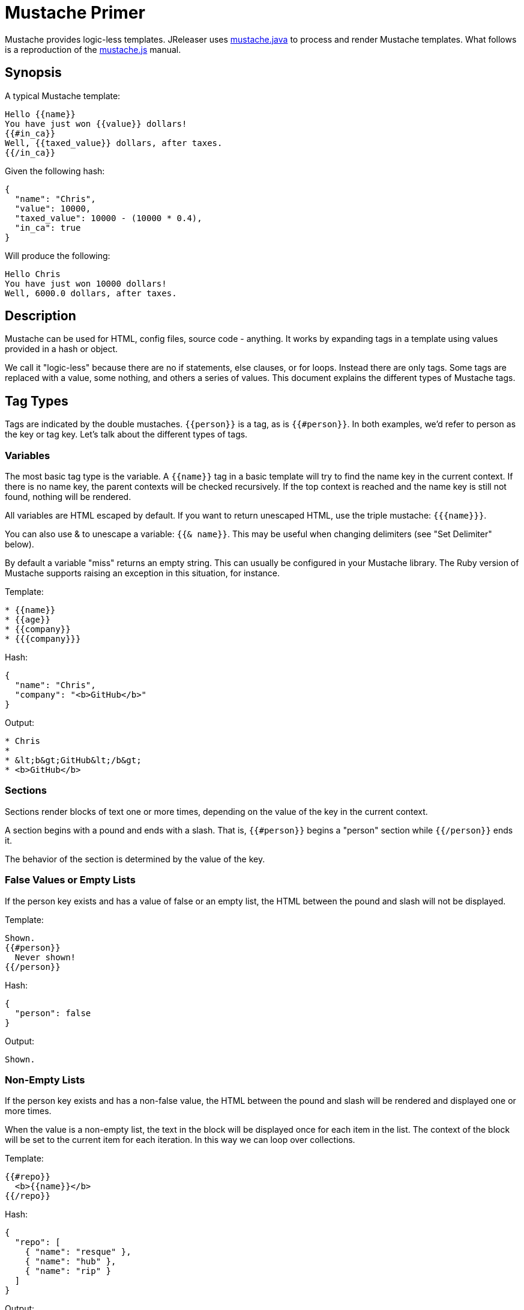 = Mustache Primer

Mustache provides logic-less templates. JReleaser uses link:https://github.com/spullara/mustache.java[mustache.java]
to process and render Mustache templates. What follows is a reproduction of the
link:http://mustache.github.io/mustache.5.html[mustache.js] manual.

== Synopsis
A typical Mustache template:

[source]
----
Hello {{name}}
You have just won {{value}} dollars!
{{#in_ca}}
Well, {{taxed_value}} dollars, after taxes.
{{/in_ca}}
----

Given the following hash:

[source,json]
----
{
  "name": "Chris",
  "value": 10000,
  "taxed_value": 10000 - (10000 * 0.4),
  "in_ca": true
}
----

Will produce the following:

[source]
----
Hello Chris
You have just won 10000 dollars!
Well, 6000.0 dollars, after taxes.
----

== Description

Mustache can be used for HTML, config files, source code - anything. It works by expanding tags in a template using
values provided in a hash or object.

We call it "logic-less" because there are no if statements, else clauses, or for loops. Instead there are only tags.
Some tags are replaced with a value, some nothing, and others a series of values. This document explains the different
types of Mustache tags.

== Tag Types

Tags are indicated by the double mustaches. `{{person}}` is a tag, as is `{{#person}}`. In both examples, we'd refer to
person as the key or tag key. Let's talk about the different types of tags.

=== Variables

The most basic tag type is the variable. A `{{name}}` tag in a basic template will try to find the name key in the
current context. If there is no name key, the parent contexts will be checked recursively. If the top context is reached
and the name key is still not found, nothing will be rendered.

All variables are HTML escaped by default. If you want to return unescaped HTML, use the triple mustache: `{{{name}}}`.

You can also use & to unescape a variable: `{{& name}}`. This may be useful when changing delimiters
(see "Set Delimiter" below).

By default a variable "miss" returns an empty string. This can usually be configured in your Mustache library.
The Ruby version of Mustache supports raising an exception in this situation, for instance.

Template:

[source]
----
* {{name}}
* {{age}}
* {{company}}
* {{{company}}}
----

Hash:

[source,json]
----
{
  "name": "Chris",
  "company": "<b>GitHub</b>"
}
----

Output:

[source]
----
* Chris
*
* &lt;b&gt;GitHub&lt;/b&gt;
* <b>GitHub</b>
----

=== Sections

Sections render blocks of text one or more times, depending on the value of the key in the current context.

A section begins with a pound and ends with a slash. That is, `{{#person}}` begins a "person" section while `{{/person}}`
ends it.

The behavior of the section is determined by the value of the key.

=== False Values or Empty Lists

If the person key exists and has a value of false or an empty list, the HTML between the pound and slash will not be displayed.

Template:

[source]
----
Shown.
{{#person}}
  Never shown!
{{/person}}
----

Hash:

[source,json]
----
{
  "person": false
}
----

Output:

[source]
----
Shown.
----

=== Non-Empty Lists

If the person key exists and has a non-false value, the HTML between the pound and slash will be rendered and displayed
one or more times.

When the value is a non-empty list, the text in the block will be displayed once for each item in the list. The context
of the block will be set to the current item for each iteration. In this way we can loop over collections.

Template:

[source]
----
{{#repo}}
  <b>{{name}}</b>
{{/repo}}
----

Hash:

[source,json]
----
{
  "repo": [
    { "name": "resque" },
    { "name": "hub" },
    { "name": "rip" }
  ]
}
----

Output:

[source]
----
<b>resque</b>
<b>hub</b>
<b>rip</b>
----

=== Lambdas

When the value is a callable object, such as a function or lambda, the object will be invoked and passed the block of
text. The text passed is the literal block, unrendered. `{{tags}}` will not have been expanded - the lambda should do
that on its own. In this way you can implement filters or caching.

Template:

[source]
----
{{#wrapped}}
  {{name}} is awesome.
{{/wrapped}}
----

Hash:

[source,json]
----
{
  "name": "Willy",
  "wrapped": function() {
    return function(text, render) {
      return "<b>" + render(text) + "</b>"
    }
  }
}
----

Output:

[source]
----
<b>Willy is awesome.</b>
----

=== Non-False Values

When the value is non-false but not a list, it will be used as the context for a single rendering of the block.

Template:

[source]
----
{{#person?}}
  Hi {{name}}!
{{/person?}}
----

Hash:

[source,json]
----
{
  "person?": { "name": "Jon" }
}
----

Output:

[source]
----
Hi Jon!
----

== Inverted Sections

An inverted section begins with a caret (hat) and ends with a slash. That is `{{^person}}` begins a "person" inverted
section while `{{/person}}` ends it.

While sections can be used to render text one or more times based on the value of the key, inverted sections may render
text once based on the inverse value of the key. That is, they will be rendered if the key doesn't exist, is false,
or is an empty list.

Template:

[source]
----
{{#repo}}
  <b>{{name}}</b>
{{/repo}}
{{^repo}}
  No repos :(
{{/repo}}
----

Hash:

[source,json]
----
{
  "repo": []
}
----

Output:

[source]
----
No repos :(
----

== Comments

Comments begin with a bang and are ignored. The following template:

[source]
----
<h1>Today{{! ignore me }}.</h1>
----

Will render as follows:

[source]
----
<h1>Today.</h1>
----

Comments may contain newlines.

== Partials

Partials begin with a greater than sign, like `{{> box}}`.

Partials are rendered at runtime (as opposed to compile time), so recursive partials are possible. Just avoid infinite loops.

They also inherit the calling context. Whereas in an link:http://en.wikipedia.org/wiki/ERuby[ERB] file you may have this:

[source]
----
<%= partial :next_more, :start => start, :size => size %>
----

Mustache requires only this:

[source]
----
{{> next_more}}
----

Why? Because the next_more.mustache file will inherit the size and start methods from the calling context.

In this way you may want to think of partials as includes, imports, template expansion, nested templates, or subtemplates,
even though those aren't literally the case here.

For example, this template and partial:

.base.mustache:
[source]
----
<h2>Names</h2>
{{#names}}
  {{> user}}
{{/names}}
----

.user.mustache:
[source]
----
<strong>{{name}}</strong>
----

Can be thought of as a single, expanded template:

[source]
----
<h2>Names</h2>
{{#names}}
  <strong>{{name}}</strong>
{{/names}}
----

== Set Delimiter

Set Delimiter tags start with an equal sign and change the tag delimiters from {{ and }} to custom strings.

Consider the following contrived example:

[source]
----
* {{default_tags}}
{{=<% %>=}}
* <% erb_style_tags %>
<%={{ }}=%>
* {{ default_tags_again }}
----

Here we have a list with three items. The first item uses the default tag style, the second uses erb style as defined by
 the Set Delimiter tag, and the third returns to the default style after yet another Set Delimiter declaration.

According to ctemplates, this "is useful for languages like TeX, where double-braces may occur in the text and are
awkward to use for markup."

Custom delimiters may not contain whitespace or the equals sign.

== Copyright

Mustache is Copyright (C) 2009 Chris Wanstrath

Original CTemplate by Google
